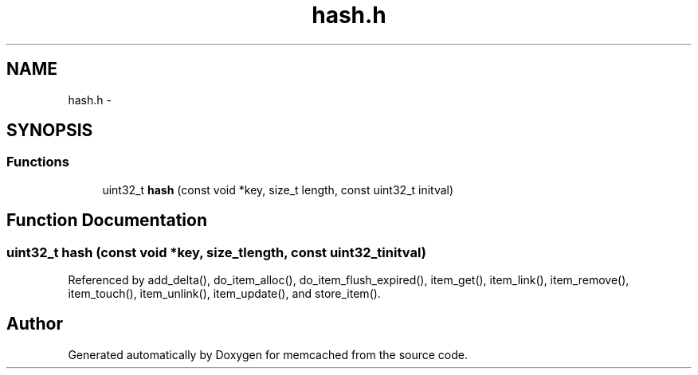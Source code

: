 .TH "hash.h" 3 "Wed Apr 3 2013" "Version 0.8" "memcached" \" -*- nroff -*-
.ad l
.nh
.SH NAME
hash.h \- 
.SH SYNOPSIS
.br
.PP
.SS "Functions"

.in +1c
.ti -1c
.RI "uint32_t \fBhash\fP (const void *key, size_t length, const uint32_t initval)"
.br
.in -1c
.SH "Function Documentation"
.PP 
.SS "uint32_t hash (const void *key, size_tlength, const uint32_tinitval)"

.PP
Referenced by add_delta(), do_item_alloc(), do_item_flush_expired(), item_get(), item_link(), item_remove(), item_touch(), item_unlink(), item_update(), and store_item()\&.
.SH "Author"
.PP 
Generated automatically by Doxygen for memcached from the source code\&.
